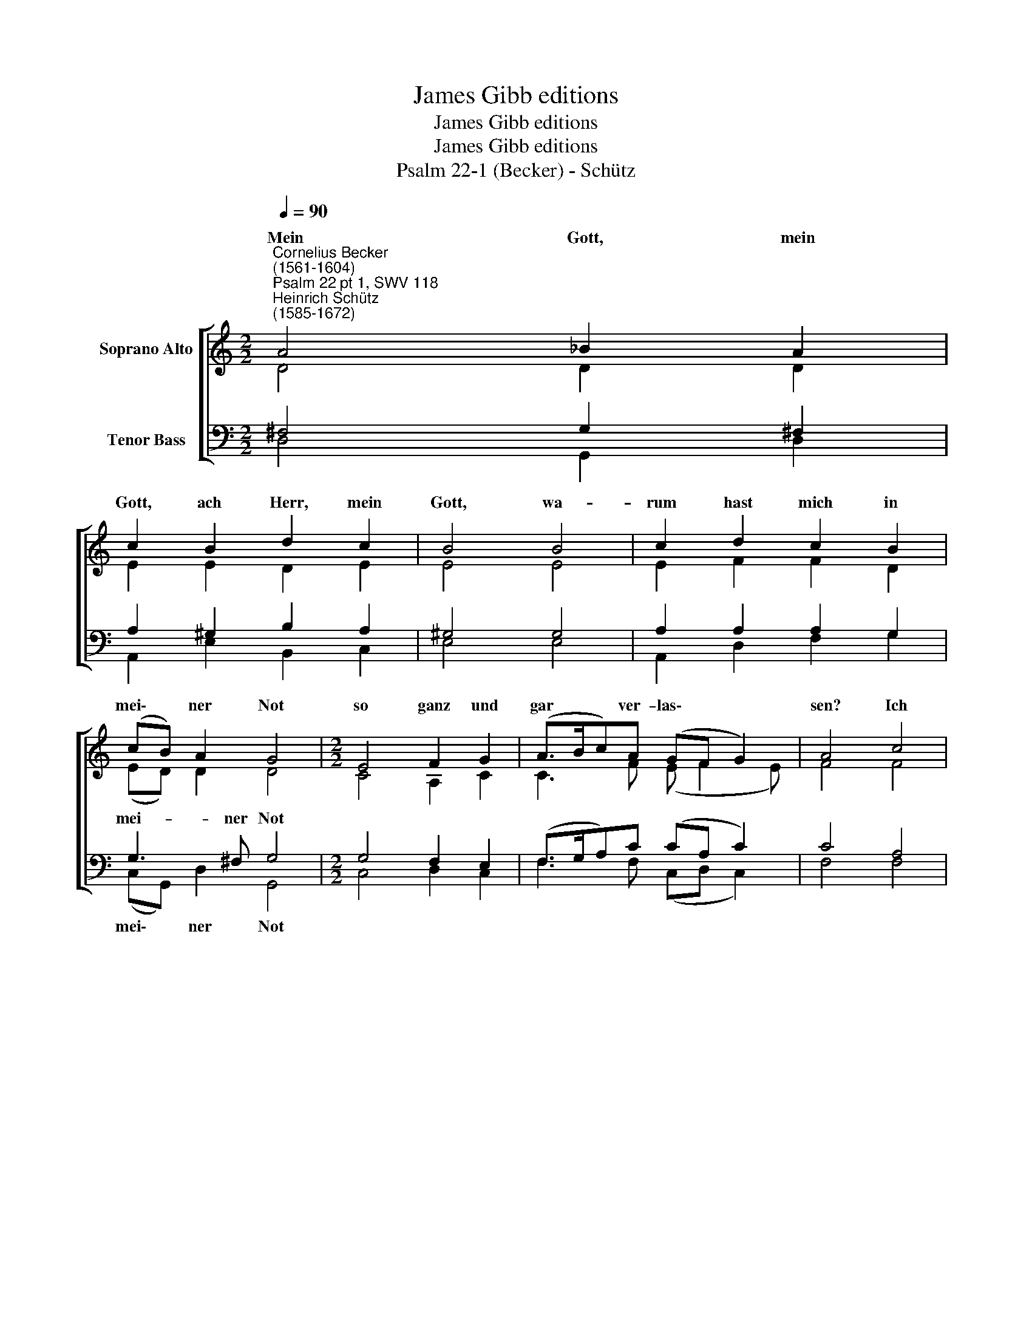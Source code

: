 X:1
T:James Gibb editions
T:James Gibb editions
T:James Gibb editions
T:Psalm 22-1 (Becker) - Schütz
%%score [ ( 1 2 ) ( 3 4 ) ]
L:1/8
Q:1/4=90
M:2/2
K:C
V:1 treble nm="Soprano Alto"
V:2 treble 
V:3 bass nm="Tenor Bass"
V:4 bass 
V:1
"^Cornelius Becker\n(1561-1604)""^Psalm 22 pt 1, SWV 118""^Heinrich Schütz\n(1585-1672)" A4 _B2 A2 | %1
w: ~Mein Gott, mein|
 c2 B2 d2 c2 | B4 B4 | c2 d2 c2 B2 | (cB) A2 G4 |[M:2/2] E4 F2 G2 | (A>Bc)A (GF G2) | A4 c4 | %8
w: Gott, ach Herr, mein|Gott, wa-|rum hast mich in|mei\- * ner Not|so ganz und|gar * * ver- las\- * *|sen? Ich|
 G2 A2 _B2 || A2 | A2 G2 A4 | c4 d2 e2 | f2 d2 e4 | d8 |] %14
w: heul vor Leid,|da|ist kein Gnad,|mein Schmerz ist|üb'r die Ma-|ßen.|
V:2
 D4 D2 D2 | E2 E2 D2 E2 | E4 E4 | E2 F2 F2 D2 | (ED) D2 D4 |[M:2/2] C4 A,2 C2 | C3 F (E F2 E) | %7
w: |||||||
w: |||||||
 F4 F4 | E2 F2 G2 || C2 | D2 G2 E4 | E4 A2 G2 | F3/2 (E/4F/4) (G3 F E2) | ^F8 |] %14
w: |||||||
w: ||da|ist kein Gnad,|mein Schmerz ist|üb'r die * Ma\- * *|ßen.|
V:3
 ^F,4 G,2 !courtesy!^F,2 | A,2 ^G,2 B,2 A,2 | ^G,4 G,4 | A,2 A,2 A,2 G,2 | G,3 ^F, G,4 | %5
w: ||||mei- ner Not|
[M:2/2] G,4 F,2 E,2 | (F,>G,A,)C (CA, C2) | C4 A,4 | C2 C2 D2 || %9
w: ||||
"^2. Mein Gott, des Tags ruf ich zu dir, Gehör willt du nicht geben mir,\ndes Nachts kann ich nicht schweigen, wenn du uns hilfst, du frommer Gott,\nwird's zu dein'm Lob gereichen.\n\n3. Auf dich der Väter Hoffnung stund, sie trauten dir von Herzensgrund,\nda war dein Hülf vorhanden, als sie riefen, war Rettung da,\nsie wurden nicht zu Schanden.\n\n14. In schwerer Not ruf ich zu dir, ach Herr, sei du nicht fern von mir,\neil, bald mich zu erretten, damit ja nicht ihr mörd'risch Schwert\nmein arme Seel mög töten." F2 | %10
w: da|
 F2 (ED) ^C4 | A,4 A,2 C2 | A,2 D2 (^C D2 C) | D8 |] %14
w: ist kein * Gnad,|mein Schmerz ist|üb'r die Ma\- * *|ßen.|
V:4
 D,4 G,,2 D,2 | A,,2 E,2 B,,2 C,2 | E,4 E,4 | A,,2 D,2 F,2 G,2 | (C,G,,) D,2 G,,4 | %5
w: ||||mei\- * ner Not|
[M:2/2] C,4 D,2 C,2 | F,3 F, (C,D, C,2) | F,4 F,4 | C,2 A,,2 G,,2 || F,2 | _B,2 B,2 A,4 | %11
w: ||||da|ist kein Gnad,|
 A,4 F,2 E,2 | D,2 _B,2 A,4 | D,8 |] %14
w: mein Schmerz ist|üb'r die Ma-|ßen.|

